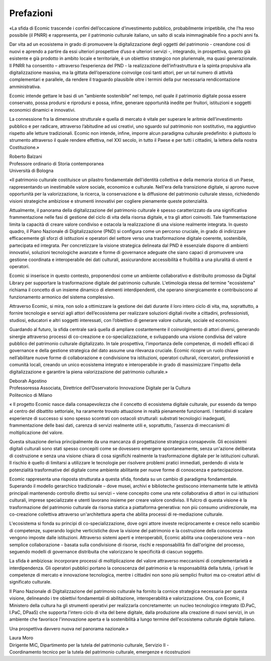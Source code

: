 Prefazioni
==========

«La sfida di Ecomic trascende i confini dell’occasione d’investimento pubblico, probabilmente irripetibile, che l’ha reso possibile (il PNRR) 
e rappresenta, per il patrimonio culturale italiano, un salto di scala inimmaginabile fino a pochi anni fa. 

Dar vita ad un ecosistema in grado di promuovere la digitalizzazione 
degli oggetti del patrimonio - creandone così di nuovi e aprendo a partire da essi ulteriori prospettive d’uso e ulteriori servizi -, integrando, in prospettiva, quanto già esistente e già prodotto in ambito locale e territoriale, 
è un obiettivo strategico non pluriennale, ma quasi generazionale. 
Il PNRR ha consentito – attraverso l’esperienza del PND - la realizzazione dell’infrastruttura e la spinta propulsiva alla digitalizzazione massiva, 
ma la gittata dell’operazione coinvolge così tanti attori, per un tal numero 
di attività complementari e parallele, da rendere il traguardo plausibile 
oltre i termini della pur necessaria rendicontazione amministrativa. 

Ecomic intende gettare le basi di un “ambiente sostenibile” nel tempo, 
nel quale il patrimonio digitale possa essere conservato, possa prodursi 
e riprodursi e possa, infine, generare opportunità inedite per fruitori, istituzioni e soggetti economici dinamici e innovativi. 

La connessione fra la dimensione strutturale e quella di mercato è vitale 
per superare le aritmie dell’investimento pubblico e per radicare, attraverso l’abitudine ad usi creativi, uno sguardo sul patrimonio non sostitutivo, 
ma aggiuntivo rispetto alle letture tradizionali. Ecomic non intende, infine, imporre alcun paradigma culturale predefinito: è piuttosto lo strumento attraverso il quale rendere effettiva, nel XXI secolo, in tutto il Paese e per tutti i cittadini, la lettera della nostra Costituzione.»

| Roberto Balzani
| Professore ordinario di Storia contemporanea
| Università di Bologna


«Il patrimonio culturale costituisce un pilastro fondamentale dell'identità collettiva e della memoria storica di un Paese, rappresentando 
un inestimabile valore sociale, economico e culturale. 
Nell'era della transizione digitale, si aprono nuove opportunità per 
la valorizzazione, la ricerca, la conservazione e la diffusione del patrimonio culturale stesso, richiedendo visioni strategiche ambiziose e strumenti innovativi per cogliere pienamente queste potenzialità.

Attualmente, il panorama della digitalizzazione del patrimonio culturale 
è spesso caratterizzato da una significativa frammentazione nelle fasi 
di gestione del ciclo di vita della risorsa digitale, e tra gli attori coinvolti. 
Tale frammentazione limita la capacità di creare valore condiviso e ostacola la realizzazione di una visione realmente integrata. In questo quadro, il Piano Nazionale di Digitalizzazione (PND) si configura come un percorso cruciale, in grado di indirizzare efficacemente gli sforzi di istituzioni e operatori 
del settore verso una trasformazione digitale coerente, sostenibile, partecipata ed integrata. Per concretizzare la visione strategica delineata dal PND è essenziale disporre di ambienti innovativi, soluzioni tecnologiche avanzate e forme di governance adeguate che siano capaci di promuovere 
una gestione coordinata e interoperabile dei dati culturali, assicurandone accessibilità e fruibilità a una pluralità di utenti e operatori.

Ecomic si inserisce in questo contesto, proponendosi come un ambiente collaborativo e distribuito promosso da Digital Library per supportare 
la trasformazione digitale del patrimonio culturale. L'etimologia stessa 
del termine "ecosistema" richiama il concetto di un insieme dinamico 
di elementi interdipendenti, che operano sinergicamente e contribuiscono 
al funzionamento armonico del sistema complessivo.

Attraverso Ecomic, si mira, non solo a ottimizzare la gestione dei dati durante il loro intero ciclo di vita, ma, soprattutto, a fornire tecnologie e servizi 
agli attori dell’ecosistema per realizzare soluzioni digitali rivolte a cittadini, professionisti, studiosi, educatori e altri soggetti interessati, con l’obiettivo di generare valore culturale, sociale ed economico.

Guardando al futuro, la sfida centrale sarà quella di ampliare costantemente il coinvolgimento di attori diversi, generando sinergie attraverso processi 
di co-creazione e co-specializzazione, e sviluppando una visione condivisa del valore pubblico del patrimonio culturale digitalizzato. In tale prospettiva, l'importanza delle competenze, di modelli efficaci di governance e della gestione strategica del dato assume una rilevanza cruciale. Ecomic ricopre un ruolo chiave nell’abilitare nuove forme di collaborazione e condivisione 
tra istituzioni, operatori culturali, ricercatori, professionisti e comunità locali, creando un unico ecosistema integrato e interoperabile in grado 
di massimizzare l'impatto della digitalizzazione e garantire la piena valorizzazione del patrimonio culturale.»

| Deborah Agostino
| Professoressa Associata, Direttrice dell’Osservatorio Innovazione Digitale per la Cultura
| Politecnico di Milano


« Il progetto Ecomic nasce dalla consapevolezza che il concetto 
di ecosistema digitale culturale, pur essendo da tempo al centro del dibattito settoriale, ha raramente trovato attuazione in realtà pienamente funzionanti. I tentativi di scalare esperienze di successo si sono spesso scontrati 
con ostacoli strutturali: substrati tecnologici inadeguati, frammentazione delle basi dati, carenza di servizi realmente utili e, soprattutto, l'assenza 
di meccanismi di moltiplicazione del valore.

Questa situazione deriva principalmente da una mancanza di progettazione strategica consapevole. Gli ecosistemi digitali culturali sono stati spesso concepiti come se dovessero emergere spontaneamente, senza un'azione deliberata di costruzione e senza una visione chiara di cosa significhi realmente la trasformazione digitale per le istituzioni culturali. Il rischio 
è quello di limitarsi a utilizzare le tecnologie per risolvere problemi pratici immediati, perdendo di vista le potenzialità trasformative del digitale come ambiente abilitante per nuove forme di conoscenza e partecipazione.

Ecomic rappresenta una risposta strutturata a questa sfida, fondata 
su un cambio di paradigma fondamentale. Superando il modello gerarchico tradizionale – dove musei, archivi e biblioteche gestiscono internamente tutte le attività principali mantenendo controllo diretto sui servizi – viene concepito come una rete collaborativa di attori in cui istituzioni culturali, imprese specializzate e utenti lavorano insieme per creare valore condiviso. 
Il fulcro di questa visione è la trasformazione del patrimonio culturale da risorsa statica a piattaforma generativa: non più consumo unidirezionale, 
ma co-creazione collettiva attraverso un'architettura aperta che abilita processi di re-mediazione culturale.

L'ecosistema si fonda su principi di co-specializzazione, dove ogni attore investe reciprocamente e cresce nello scambio di competenze, superando logiche verticistiche dove la visione del patrimonio e la costruzione della conoscenza vengono imposte dalle istituzioni.  Attraverso sistemi aperti 
e interoperabili, Ecomic abilita una cooperazione vera – non semplice collaborazione – basata sulla condivisione di risorse, rischi e responsabilità fin dall'origine del processo, seguendo modelli di governance distribuita 
che valorizzano le specificità di ciascun soggetto.

La sfida è ambiziosa: incorporare processi di moltiplicazione del valore attraverso meccanismi di complementarietà e interdipendenza. 
Gli operatori pubblici portano la conoscenza del patrimonio e la responsabilità della tutela, i privati le competenze di mercato e innovazione tecnologica, mentre i cittadini non sono più semplici fruitori ma co-creatori attivi di significato culturale.

Il Piano Nazionale di Digitalizzazione del patrimonio culturale ha fornito 
la cornice strategica necessaria per questa visione, delineando i tre obiettivi fondamentali di abilitazione, interoperabilità e valorizzazione. Ora, 
con Ecomic, il Ministero della cultura ha gli strumenti operativi per realizzarla concretamente: un nucleo tecnologico integrato (D.PaC, I.PaC, DPaaS) 
che supporta l'intero ciclo di vita del bene digitale, dalla produzione alla creazione di nuovi servizi, in un ambiente che favorisce l'innovazione aperta e la sostenibilità a lungo termine dell'ecosistema culturale digitale italiano.

Una prospettiva davvero nuova nel panorama nazionale.»

| Laura Moro
| Dirigente MiC, Dipartimento per la tutela del patrimonio culturale, Servizio II - 
| Coordinamento tecnico per la tutela del patrimonio culturale, emergenze e ricostruzioni